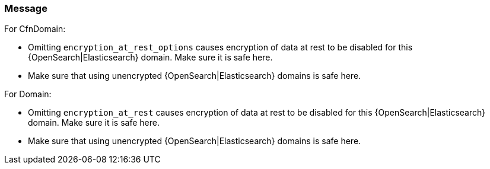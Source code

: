 === Message

For CfnDomain:

* Omitting `encryption_at_rest_options` causes encryption of data at rest to be disabled for this {OpenSearch|Elasticsearch} domain. Make sure it is safe here.
* Make sure that using unencrypted {OpenSearch|Elasticsearch} domains is safe here.

For Domain:

* Omitting `encryption_at_rest` causes encryption of data at rest to be disabled for this {OpenSearch|Elasticsearch} domain. Make sure it is safe here.
* Make sure that using unencrypted {OpenSearch|Elasticsearch} domains is safe here.
